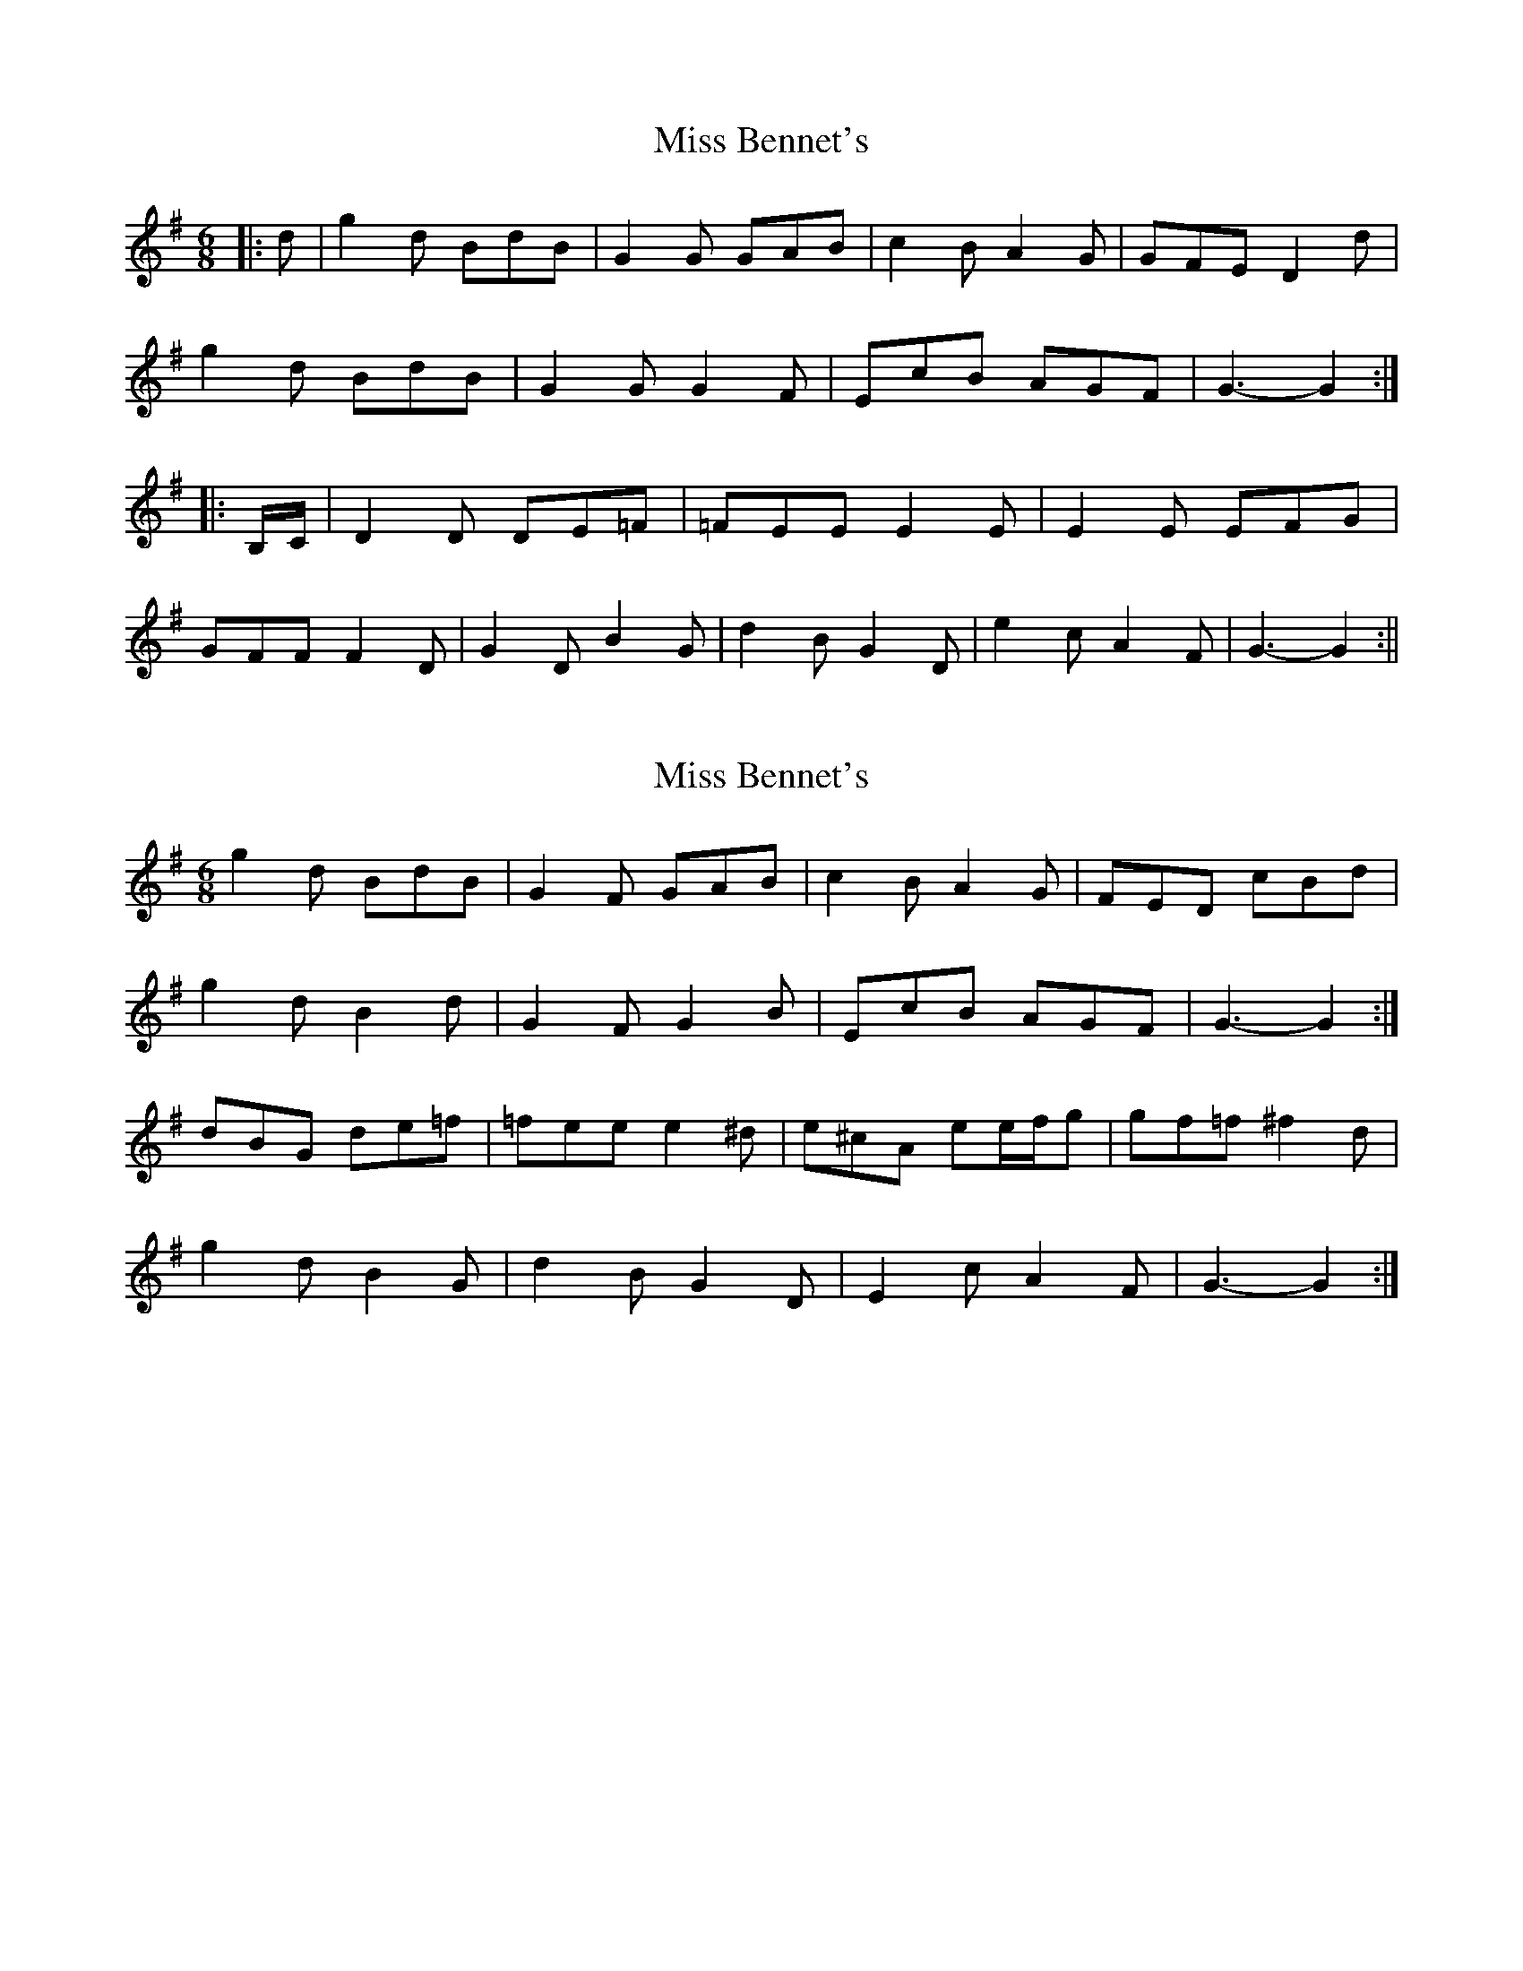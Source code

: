 X: 1
T: Miss Bennet's
Z: fidicen
S: https://thesession.org/tunes/1176#setting1176
R: jig
M: 6/8
L: 1/8
K: Gmaj
|:d|g2d BdB|G2G GAB|c2B A2G|GFE D2d|
g2d BdB|G2G G2F|EcB AGF|G3 -G2:|
|:B,/2C/2|D2D DE=F|=FEE E2E|E2E EFG|
GFF F2D|G2D B2G|d2B G2D|e2c A2F|G3 -G2:||
X: 2
T: Miss Bennet's
Z: ceolachan
S: https://thesession.org/tunes/1176#setting14446
R: jig
M: 6/8
L: 1/8
K: Gmaj
g2 d BdB | G2 F GAB | c2 B A2 G | FED cBd |g2 d B2 d | G2 F G2 B | EcB AGF | G3 -G2 :|dBG de=f | =fee e2 ^d | e^cA ee/f/g | gf=f ^f2 d | g2 d B2 G | d2 B G2 D | E2 c A2 F | G3 -G2 :|
